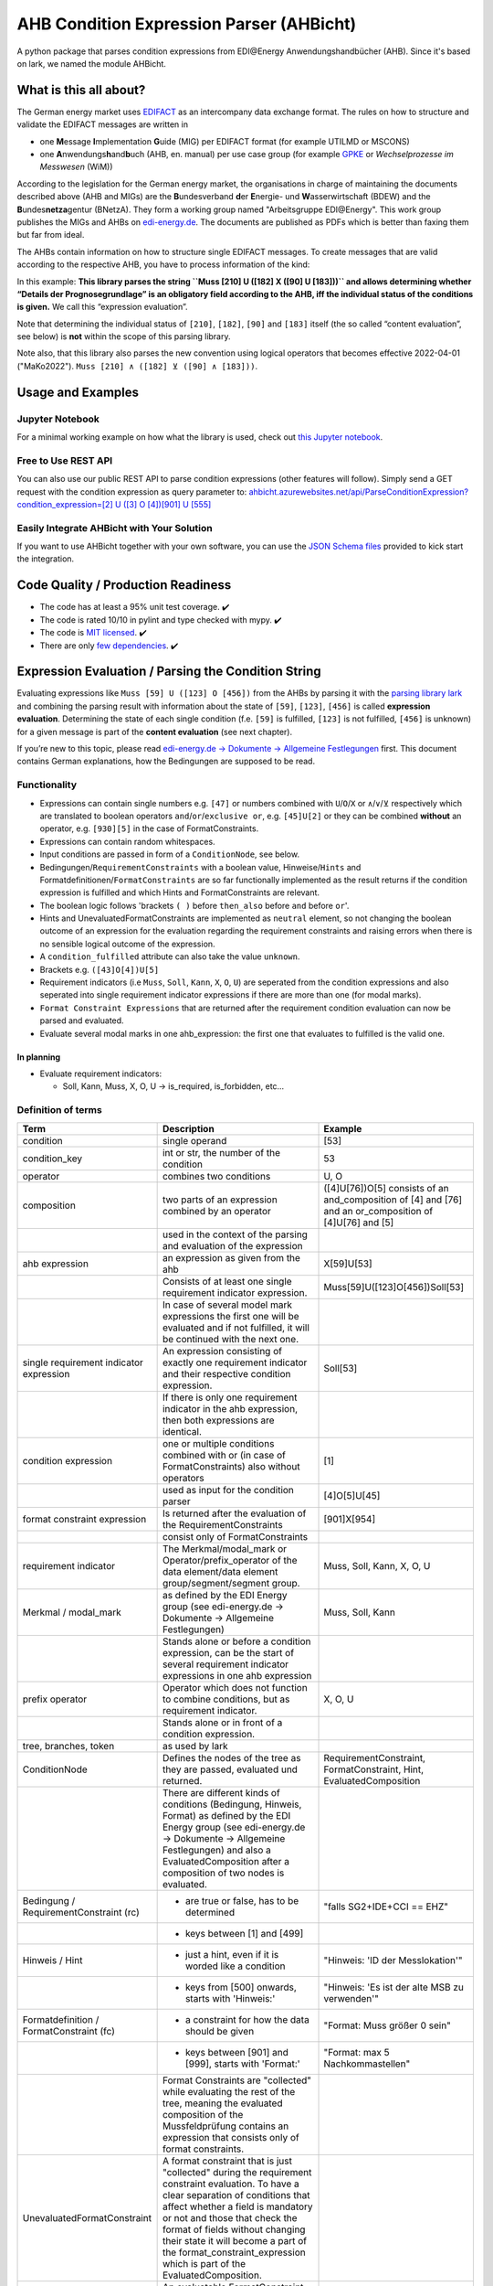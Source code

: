 AHB Condition Expression Parser (AHBicht)
=========================================

|Unittests status badge| |Coverage status badge| |Linting status badge|
|Black status badge| |pypy status badge|

.. image:: https://raw.githubusercontent.com/Hochfrequenz/ahbicht/main/docs/_static/ahbicht-logo.png
   :target: https://ahbicht.readthedocs.io
   :align: right
   :alt: ahbicht logo
   :width: 150px

A python package that parses condition expressions from EDI\@Energy
Anwendungshandbücher (AHB). Since it's based on lark, we named the
module AHBicht.

What is this all about?
-----------------------

The German energy market uses
`EDIFACT <https://en.wikipedia.org/wiki/EDIFACT>`__ as an intercompany
data exchange format. The rules on how to structure and validate the
EDIFACT messages are written in

-  one **M**\ essage **I**\ mplementation **G**\ uide (MIG) per EDIFACT
   format (for example UTILMD or MSCONS)
-  one **A**\ nwendungs\ **h**\ and\ **b**\ uch (AHB,
   en. manual) per use case group (for example
   `GPKE <https://de.wikipedia.org/wiki/Gesch%C3%A4ftsprozesse_zur_Kundenbelieferung_mit_Elektrizit%C3%A4t>`__
   or *Wechselprozesse im Messwesen* (WiM))

According to the legislation for the German energy market, the
organisations in charge of maintaining the documents described above
(AHB and MIGs) are the
**B**\ undesverband **d**\ er **E**\ nergie-
und **W**\ asserwirtschaft (BDEW) and the
**B**\ undes\ **netza**\ gentur (BNetzA). They form a working
group named "Arbeitsgruppe EDI\@Energy". This work group publishes the
MIGs and AHBs on `edi-energy.de <https://edi-energy.de/>`__. The
documents are published as PDFs which is better than faxing them but far
from ideal.

The AHBs contain information on how to structure single EDIFACT
messages. To create messages that are valid according to the respective
AHB, you have to process information of the kind:
|UTILMD_AHB_WiM_3_1b_20201016.pdf page 90|

In this example: **This library parses the string
``Muss [210] U ([182] X ([90] U [183]))`` and allows determining whether
“Details der Prognosegrundlage” is an obligatory field according to the
AHB, iff the individual status of the conditions is given.** We call
this “expression evaluation”.

Note that determining the individual status of ``[210]``, ``[182]``,
``[90]`` and ``[183]`` itself (the so called “content evaluation”, see
below) is **not** within the scope of this parsing library.

Note also, that this library also parses the new convention using logical operators that becomes effective 2022-04-01 ("MaKo2022").
``Muss [210] ∧ ([182] ⊻ ([90] ∧ [183]))``.


Usage and Examples
------------------

Jupyter Notebook
~~~~~~~~~~~~~~~~
For a minimal working example on how what the library is used, check out `this Jupyter notebook <minimal_working_example.ipynb>`__.

Free to Use REST API
~~~~~~~~~~~~~~~~~~~~
You can also use our public REST API to parse condition expressions (other features will follow). Simply send a GET request with the condition expression as query parameter to:
`ahbicht.azurewebsites.net/api/ParseConditionExpression?condition_expression=[2] U ([3] O [4])[901] U [555] <https://ahbicht.azurewebsites.net/api/ParseConditionExpression?condition_expression=%5B2%5D%20U%20(%5B3%5D%20O%20%5B4%5D)%5B901%5D%20U%20%5B555%5D>`__

Easily Integrate AHBicht with Your Solution
~~~~~~~~~~~~~~~~~~~~~~~~~~~~~~~~~~~~~~~~~~~
If you want to use AHBicht together with your own software, you can use the `JSON Schema files <json_schemas>`__ provided to kick start the integration.

Code Quality / Production Readiness
-----------------------------------

-  The code has at least a 95% unit test coverage. ✔️
-  The code is rated 10/10 in pylint and type checked with mypy. ✔️
-  The code is `MIT licensed <LICENSE>`__. ✔️
-  There are only `few dependencies <requirements.in>`__. ✔️

Expression Evaluation / Parsing the Condition String
----------------------------------------------------

Evaluating expressions like ``Muss [59] U ([123] O [456])`` from the
AHBs by parsing it with the `parsing library
lark <https://lark-parser.readthedocs.io/en/latest/>`__ and
combining the parsing result with information about the state of
``[59]``, ``[123]``, ``[456]`` is called **expression evaluation**.
Determining the state of each single condition (f.e. ``[59]`` is
fulfilled, ``[123]`` is not fulfilled, ``[456]`` is unknown) for a given
message is part of the **content evaluation** (see next chapter).

If you’re new to this topic, please read `edi-energy.de → Dokumente →
Allgemeine
Festlegungen <https://www.edi-energy.de/index.php?id=38&tx_bdew_bdew%5Buid%5D=956&tx_bdew_bdew%5Baction%5D=download&tx_bdew_bdew%5Bcontroller%5D=Dokument&cHash=ae3c1bd6fe3f664cd90f5e94f9714e3e>`__
first. This document contains German explanations, how the Bedingungen
are supposed to be read.

Functionality
~~~~~~~~~~~~~

-  Expressions can contain single numbers e.g. ``[47]`` or numbers
   combined with ``U``/``O``/``X`` or ``∧``/``∨``/``⊻`` respectively which are translated to boolean
   operators ``and``/``or``/``exclusive or``, e.g. ``[45]U[2]`` or they
   can be combined **without** an operator, e.g. ``[930][5]`` in the
   case of FormatConstraints.
-  Expressions can contain random whitespaces.
-  Input conditions are passed in form of a ``ConditionNode``, see
   below.
-  Bedingungen/``RequirementConstraints`` with a boolean value,
   Hinweise/``Hints`` and Formatdefinitionen/``FormatConstraints`` are
   so far functionally implemented as the result returns if the
   condition expression is fulfilled and which Hints and
   FormatConstraints are relevant.
-  The boolean logic follows 'brackets ``( )`` before ``then_also``
   before ``and`` before ``or``'.
-  Hints and UnevaluatedFormatConstraints are implemented as ``neutral``
   element, so not changing the boolean outcome of an expression for the
   evaluation regarding the requirement constraints and raising errors
   when there is no sensible logical outcome of the expression.
-  A ``condition_fulfilled`` attribute can also take the value
   ``unknown``.
-  Brackets e.g. ``([43]O[4])U[5]``
-  Requirement indicators (i.e ``Muss``, ``Soll``, ``Kann``, ``X``,
   ``O``, ``U``) are seperated from the condition expressions and also
   seperated into single requirement indicator expressions if there are
   more than one (for modal marks).
-  ``Format Constraint Expressions`` that are returned after the
   requirement condition evaluation can now be parsed and evaluated.
-  Evaluate several modal marks in one ahb_expression: the first one
   that evaluates to fulfilled is the valid one.

In planning
^^^^^^^^^^^

-  Evaluate requirement indicators:

   -  Soll, Kann, Muss, X, O, U -> is_required, is_forbidden, etc…

Definition of terms
~~~~~~~~~~~~~~~~~~~

+------------------------------------------+-----------------------------------------------------------------------------------------------------------------------------------------------------------------------------------------------------------------------------------------------------------------------------------------------------------------------------------------------------------------+---------------------------------------------------------------------------------------------------------+
| Term                                     | Description                                                                                                                                                                                                                                                                                                                                                     | Example                                                                                                 |
+==========================================+=================================================================================================================================================================================================================================================================================================================================================================+=========================================================================================================+
| condition                                | single operand                                                                                                                                                                                                                                                                                                                                                  | [53]                                                                                                    |
+------------------------------------------+-----------------------------------------------------------------------------------------------------------------------------------------------------------------------------------------------------------------------------------------------------------------------------------------------------------------------------------------------------------------+---------------------------------------------------------------------------------------------------------+
| condition_key                            | int or str, the number of the condition                                                                                                                                                                                                                                                                                                                         | 53                                                                                                      |
+------------------------------------------+-----------------------------------------------------------------------------------------------------------------------------------------------------------------------------------------------------------------------------------------------------------------------------------------------------------------------------------------------------------------+---------------------------------------------------------------------------------------------------------+
| operator                                 | combines two conditions                                                                                                                                                                                                                                                                                                                                         | U, O                                                                                                    |
+------------------------------------------+-----------------------------------------------------------------------------------------------------------------------------------------------------------------------------------------------------------------------------------------------------------------------------------------------------------------------------------------------------------------+---------------------------------------------------------------------------------------------------------+
| composition                              | two parts of an expression combined by an operator                                                                                                                                                                                                                                                                                                              | ([4]U[76])O[5] consists of an and_composition of [4] and [76] and an or_composition of [4]U[76] and [5] |
+------------------------------------------+-----------------------------------------------------------------------------------------------------------------------------------------------------------------------------------------------------------------------------------------------------------------------------------------------------------------------------------------------------------------+---------------------------------------------------------------------------------------------------------+
|                                          | used in the context of the parsing and evaluation of the expression                                                                                                                                                                                                                                                                                             |                                                                                                         |
+------------------------------------------+-----------------------------------------------------------------------------------------------------------------------------------------------------------------------------------------------------------------------------------------------------------------------------------------------------------------------------------------------------------------+---------------------------------------------------------------------------------------------------------+
| ahb expression                           | an expression as given from the ahb                                                                                                                                                                                                                                                                                                                             | X[59]U[53]                                                                                              |
+------------------------------------------+-----------------------------------------------------------------------------------------------------------------------------------------------------------------------------------------------------------------------------------------------------------------------------------------------------------------------------------------------------------------+---------------------------------------------------------------------------------------------------------+
|                                          | Consists of at least one single requirement indicator expression.                                                                                                                                                                                                                                                                                               | Muss[59]U([123]O[456])Soll[53]                                                                          |
+------------------------------------------+-----------------------------------------------------------------------------------------------------------------------------------------------------------------------------------------------------------------------------------------------------------------------------------------------------------------------------------------------------------------+---------------------------------------------------------------------------------------------------------+
|                                          | In case of several model mark expressions the first one will be evaluated and if not fulfilled, it will be continued with the next one.                                                                                                                                                                                                                         |                                                                                                         |
+------------------------------------------+-----------------------------------------------------------------------------------------------------------------------------------------------------------------------------------------------------------------------------------------------------------------------------------------------------------------------------------------------------------------+---------------------------------------------------------------------------------------------------------+
| single requirement indicator expression  | An expression consisting of exactly one requirement indicator and their respective condition expression.                                                                                                                                                                                                                                                        | Soll[53]                                                                                                |
+------------------------------------------+-----------------------------------------------------------------------------------------------------------------------------------------------------------------------------------------------------------------------------------------------------------------------------------------------------------------------------------------------------------------+---------------------------------------------------------------------------------------------------------+
|                                          | If there is only one requirement indicator in the ahb expression, then both expressions are identical.                                                                                                                                                                                                                                                          |                                                                                                         |
+------------------------------------------+-----------------------------------------------------------------------------------------------------------------------------------------------------------------------------------------------------------------------------------------------------------------------------------------------------------------------------------------------------------------+---------------------------------------------------------------------------------------------------------+
| condition expression                     | one or multiple conditions combined with or (in case of FormatConstraints) also without operators                                                                                                                                                                                                                                                               | [1]                                                                                                     |
+------------------------------------------+-----------------------------------------------------------------------------------------------------------------------------------------------------------------------------------------------------------------------------------------------------------------------------------------------------------------------------------------------------------------+---------------------------------------------------------------------------------------------------------+
|                                          | used as input for the condition parser                                                                                                                                                                                                                                                                                                                          | [4]O[5]U[45]                                                                                            |
+------------------------------------------+-----------------------------------------------------------------------------------------------------------------------------------------------------------------------------------------------------------------------------------------------------------------------------------------------------------------------------------------------------------------+---------------------------------------------------------------------------------------------------------+
| format constraint expression             | Is returned after the evaluation of the RequirementConstraints                                                                                                                                                                                                                                                                                                  | [901]X[954]                                                                                             |
+------------------------------------------+-----------------------------------------------------------------------------------------------------------------------------------------------------------------------------------------------------------------------------------------------------------------------------------------------------------------------------------------------------------------+---------------------------------------------------------------------------------------------------------+
|                                          | consist only of FormatConstraints                                                                                                                                                                                                                                                                                                                               |                                                                                                         |
+------------------------------------------+-----------------------------------------------------------------------------------------------------------------------------------------------------------------------------------------------------------------------------------------------------------------------------------------------------------------------------------------------------------------+---------------------------------------------------------------------------------------------------------+
| requirement indicator                    | The Merkmal/modal_mark or Operator/prefix_operator of the data element/data element group/segment/segment group.                                                                                                                                                                                                                                                | Muss, Soll, Kann, X, O, U                                                                               |
+------------------------------------------+-----------------------------------------------------------------------------------------------------------------------------------------------------------------------------------------------------------------------------------------------------------------------------------------------------------------------------------------------------------------+---------------------------------------------------------------------------------------------------------+
| Merkmal / modal_mark                     | as defined by the EDI Energy group (see edi-energy.de → Dokumente → Allgemeine Festlegungen)                                                                                                                                                                                                                                                                    | Muss, Soll, Kann                                                                                        |
+------------------------------------------+-----------------------------------------------------------------------------------------------------------------------------------------------------------------------------------------------------------------------------------------------------------------------------------------------------------------------------------------------------------------+---------------------------------------------------------------------------------------------------------+
|                                          | Stands alone or before a condition expression, can be the start of several requirement indicator expressions in one ahb expression                                                                                                                                                                                                                              |                                                                                                         |
+------------------------------------------+-----------------------------------------------------------------------------------------------------------------------------------------------------------------------------------------------------------------------------------------------------------------------------------------------------------------------------------------------------------------+---------------------------------------------------------------------------------------------------------+
| prefix operator                          | Operator which does not function to combine conditions, but as requirement indicator.                                                                                                                                                                                                                                                                           | X, O, U                                                                                                 |
+------------------------------------------+-----------------------------------------------------------------------------------------------------------------------------------------------------------------------------------------------------------------------------------------------------------------------------------------------------------------------------------------------------------------+---------------------------------------------------------------------------------------------------------+
|                                          | Stands alone or in front of a condition expression.                                                                                                                                                                                                                                                                                                             |                                                                                                         |
+------------------------------------------+-----------------------------------------------------------------------------------------------------------------------------------------------------------------------------------------------------------------------------------------------------------------------------------------------------------------------------------------------------------------+---------------------------------------------------------------------------------------------------------+
| tree, branches, token                    | as used by lark                                                                                                                                                                                                                                                                                                                                                 |                                                                                                         |
+------------------------------------------+-----------------------------------------------------------------------------------------------------------------------------------------------------------------------------------------------------------------------------------------------------------------------------------------------------------------------------------------------------------------+---------------------------------------------------------------------------------------------------------+
| ConditionNode                            | Defines the nodes of the tree as they are passed, evaluated und returned.                                                                                                                                                                                                                                                                                       | RequirementConstraint, FormatConstraint, Hint, EvaluatedComposition                                     |
+------------------------------------------+-----------------------------------------------------------------------------------------------------------------------------------------------------------------------------------------------------------------------------------------------------------------------------------------------------------------------------------------------------------------+---------------------------------------------------------------------------------------------------------+
|                                          | There are different kinds of conditions (Bedingung, Hinweis, Format) as defined by the EDI Energy group (see edi-energy.de → Dokumente → Allgemeine Festlegungen) and also a EvaluatedComposition after a composition of two nodes is evaluated.                                                                                                                |                                                                                                         |
+------------------------------------------+-----------------------------------------------------------------------------------------------------------------------------------------------------------------------------------------------------------------------------------------------------------------------------------------------------------------------------------------------------------------+---------------------------------------------------------------------------------------------------------+
| Bedingung / RequirementConstraint (rc)   | - are true or false, has to be determined                                                                                                                                                                                                                                                                                                                       | "falls SG2+IDE+CCI == EHZ"                                                                              |
+------------------------------------------+-----------------------------------------------------------------------------------------------------------------------------------------------------------------------------------------------------------------------------------------------------------------------------------------------------------------------------------------------------------------+---------------------------------------------------------------------------------------------------------+
|                                          | - keys between [1] and [499]                                                                                                                                                                                                                                                                                                                                    |                                                                                                         |
+------------------------------------------+-----------------------------------------------------------------------------------------------------------------------------------------------------------------------------------------------------------------------------------------------------------------------------------------------------------------------------------------------------------------+---------------------------------------------------------------------------------------------------------+
| Hinweis / Hint                           | - just a hint, even if it is worded like a condition                                                                                                                                                                                                                                                                                                            | "Hinweis: 'ID der Messlokation'"                                                                        |
+------------------------------------------+-----------------------------------------------------------------------------------------------------------------------------------------------------------------------------------------------------------------------------------------------------------------------------------------------------------------------------------------------------------------+---------------------------------------------------------------------------------------------------------+
|                                          | - keys from [500] onwards, starts with 'Hinweis:'                                                                                                                                                                                                                                                                                                               | "Hinweis: 'Es ist der alte MSB zu verwenden'"                                                           |
+------------------------------------------+-----------------------------------------------------------------------------------------------------------------------------------------------------------------------------------------------------------------------------------------------------------------------------------------------------------------------------------------------------------------+---------------------------------------------------------------------------------------------------------+
| Formatdefinition / FormatConstraint (fc) | - a constraint for how the data should be given                                                                                                                                                                                                                                                                                                                 | "Format: Muss größer 0 sein"                                                                            |
+------------------------------------------+-----------------------------------------------------------------------------------------------------------------------------------------------------------------------------------------------------------------------------------------------------------------------------------------------------------------------------------------------------------------+---------------------------------------------------------------------------------------------------------+
|                                          | - keys between [901] and [999], starts with 'Format:'                                                                                                                                                                                                                                                                                                           | "Format: max 5 Nachkommastellen"                                                                        |
+------------------------------------------+-----------------------------------------------------------------------------------------------------------------------------------------------------------------------------------------------------------------------------------------------------------------------------------------------------------------------------------------------------------------+---------------------------------------------------------------------------------------------------------+
|                                          | Format Constraints are "collected" while evaluating the rest of the tree, meaning the evaluated composition of the Mussfeldprüfung contains an expression that consists only of format constraints.                                                                                                                                                             |                                                                                                         |
+------------------------------------------+-----------------------------------------------------------------------------------------------------------------------------------------------------------------------------------------------------------------------------------------------------------------------------------------------------------------------------------------------------------------+---------------------------------------------------------------------------------------------------------+
| UnevaluatedFormatConstraint              | A format constraint that is just "collected" during the requirement constraint evaluation. To have a clear separation of conditions that affect whether a field is mandatory or not and those that check the format of fields without changing their state it will become a part of the format_constraint_expression which is part of the EvaluatedComposition. |                                                                                                         |
+------------------------------------------+-----------------------------------------------------------------------------------------------------------------------------------------------------------------------------------------------------------------------------------------------------------------------------------------------------------------------------------------------------------------+---------------------------------------------------------------------------------------------------------+
| EvaluatableFormatConstraint              | An evaluatable FormatConstraint will (other than the UnevaluatedFormatConstraint) be evaluated by e.g. matching a regex, calculating a checksum etc. This happens after the Mussfeldprüfung. (details to be added upon implementing)                                                                                                                            |                                                                                                         |
+------------------------------------------+-----------------------------------------------------------------------------------------------------------------------------------------------------------------------------------------------------------------------------------------------------------------------------------------------------------------------------------------------------------------+---------------------------------------------------------------------------------------------------------+
| EvaluatedComposition                     | is returned after a composition of two nodes is evaluated                                                                                                                                                                                                                                                                                                       |                                                                                                         |
+------------------------------------------+-----------------------------------------------------------------------------------------------------------------------------------------------------------------------------------------------------------------------------------------------------------------------------------------------------------------------------------------------------------------+---------------------------------------------------------------------------------------------------------+
| neutral                                  | Hints and UnevaluatedFormat Constraints are seen as neutral as they don't have a condition to be fulfilled or unfulfilled and should not change the requirement outcome. See truth table below.                                                                                                                                                                 |                                                                                                         |
+------------------------------------------+-----------------------------------------------------------------------------------------------------------------------------------------------------------------------------------------------------------------------------------------------------------------------------------------------------------------------------------------------------------------+---------------------------------------------------------------------------------------------------------+
| unknown                                  | If the condition can be fulfilled but we don't know (yet) if it is or not. See truth table below.                                                                                                                                                                                                                                                               | "Wenn vorhanden"                                                                                        |
+------------------------------------------+-----------------------------------------------------------------------------------------------------------------------------------------------------------------------------------------------------------------------------------------------------------------------------------------------------------------------------------------------------------------+---------------------------------------------------------------------------------------------------------+


The decision if a requirement constraint is met / fulfilled / true is
made in the content evaluation module.

Program structure
~~~~~~~~~~~~~~~~~

The following diagram shows the structure of the condition check for
more than one condition. If it is only a single condition or just a
requirement indicator, the respective tree consists of just this token
and the result equals the input.

.. figure:: src/ahbicht/expressions/Condition_Structure_with_more_than_one_condition.png
   :alt: grafik

The raw and updated data for this diagram can be found in the
`draw_io_charts
repository <https://github.com/Hochfrequenz/draw_io_charts/tree/main/wimbee/conditions>`__
and edited under
`app.diagrams.net <https://app.diagrams.net/#HHochfrequenz%2Fdraw_io_charts%2Fmain%2Fwimbee%2Fconditions%2FCondition_Structure_with_more_than_one_condition.drawio>`__
with your GitHub Account.

Truth tables
~~~~~~~~~~~~

Additionally to the usual boolean logic we also have ``neutral``
elements (e.g. ``Hints``, ``UnevaluatedFormatConstraints`` and in some
cases ``EvaluatedCompositions``) or ``unknown`` requirement constraints.
They are handled as follows:

``and_composition``
^^^^^^^^^^^^^^^^^^^

======= ======= =======
A       B       A U B
======= ======= =======
Neutral True    True
Neutral False   False
Neutral Neutral Neutral
Unknown True    Unknown
Unknown False   False
Unknown Unknown Unknown
Unknown Neutral Unknown
======= ======= =======

``or_composition``
^^^^^^^^^^^^^^^^^^

+---------+---------+---------------------+-----------------------+
| A       | B       | A O B               | note                  |
+=========+=========+=====================+=======================+
| Neutral | True    | does not make sense |                       |
+---------+---------+---------------------+-----------------------+
| Neutral | False   | does not make sense |                       |
+---------+---------+---------------------+-----------------------+
| Neutral | Neutral | Neutral             | no or_compositions of |
|         |         |                     | hint and format       |
|         |         |                     | constraint            |
+---------+---------+---------------------+-----------------------+
| Unknown | True    | True                |                       |
+---------+---------+---------------------+-----------------------+
| Unknown | False   | Unknown             |                       |
+---------+---------+---------------------+-----------------------+
| Unknown | Unknown | Unknown             |                       |
+---------+---------+---------------------+-----------------------+
| Unknown | Neutral | does not make sense |                       |
+---------+---------+---------------------+-----------------------+

``xor_composition``
^^^^^^^^^^^^^^^^^^^

+---------+---------+---------------------+-----------------------+
| A       | B       | A X B               | note                  |
+=========+=========+=====================+=======================+
| Neutral | True    | does not make sense |                       |
+---------+---------+---------------------+-----------------------+
| Neutral | False   | does not make sense |                       |
+---------+---------+---------------------+-----------------------+
| Neutral | Neutral | Neutral             | no xor_compositions   |
|         |         |                     | of hint and format    |
|         |         |                     | constraint            |
+---------+---------+---------------------+-----------------------+
| Unkown  | True    | Unknown             |                       |
+---------+---------+---------------------+-----------------------+
| Unkown  | False   | Unknown             |                       |
+---------+---------+---------------------+-----------------------+
| Unkown  | Unknown | Unknown             |                       |
+---------+---------+---------------------+-----------------------+
| Unkown  | Neutral | does not make sense |                       |
+---------+---------+---------------------+-----------------------+

Link to automatically generate HintsProvider Json content:
https://regex101.com/r/za8pr3/5

Content Evaluation
------------------

Evaluation is the term used for the processing of *single* unevaluated
conditions. The results of the evaluation of all relevant conditions
inside a message can then be used to validate a message. The latter is
**not** part of the evaluation.

This library does *not* provide content evaluation code for all the
conditions used in the available AHBs. You can use the Content
Evaluation class stubs though. Please contact
`@JoschaMetze <https://github.com/joschametze>`_ if you’re interested in a
ready-to-use solution to validate your EDIFACT messages according to the
latest AHBs. We probably have you covered.

EvaluatableData (Edifact Seed and others)
~~~~~~~~~~~~~~~~~~~~~~~~~~~~~~~~~~~~~~~~~

For the evaluation of a condition (that is referenced by its key,
e.g. “17”) it is necessary to have a data basis that allows to decide
whether the respective condition is met or not met. This data basis that
is stable for all conditions that are evaluated in on evaluation run is
called ``EvaluatableData``. These data usually contain the **edifact
seed** (a JSON representation of the EDIFACT message) but may also hold
other information. The ``EvaluatableData`` class acts a container for
these data.

EvaluationContext (Scope and others)
~~~~~~~~~~~~~~~~~~~~~~~~~~~~~~~~~~~~

While the data basis is stable, the context in which a condition is
evaluated might change during on evaluation run. The same condition can
have different evaluation results depending on e.g. in which scope it is
evaluated. A **scope** is a (json) path that references a specific
subtree of the edifact seed. For example one “Vorgang” (``SG4 IDE``) in
UTILMD could be a scope. If a condition is described as

   There has to be exactly one xyz per Vorgang (SG4+IDE) Then for ``n``
   Vorgänge there are ``n`` scopes:

-  one scope for each Vorgang (pathes refer to an edifact seed):

   -  ``$["Dokument"][0]["Nachricht"][0]["Vorgang"][0]``
   -  ``$["Dokument"][0]["Nachricht"][0]["Vorgang"][1]``
   -  …
   -  ``$["Dokument"][0]["Nachricht"][0]["Vorgang"][<n-1>]``

Each of the single vorgang scopes can have a different evaluation
result. Those results are relevant for the user when entering data,
probably based in a somehow Vorgang-centric manner.

The ``EvaluationContext`` class is a container for the scope and
other information that are relevant for a single condition and a single
evaluation only but (other than ``EvaluatableData``) might change within
an otherwise stable message.

.. figure:: src/ahbicht/content_evaluation/EvaluatingConditions.png
   :alt: grafik

..
    The raw and updated data for this diagram can be found in the [draw_io_charts repository](https://github.com/Hochfrequenz/draw_io_charts/tree/main/wimbee/) and edited under [app.diagrams.net](https://app.diagrams.net/#HHochfrequenz%2Fdraw_io_charts%2Fmain%2Fwimbee%2FEvaluatingConditions.drawio) with your Hochfrequenz GitHub Account. -->

Releasing
---------

The version number has to be changed in `setup.cfg <./setup.cfg>`__
file.

Contributing
------------

You are very welcome to contribute to this repository by opening a pull
request against the main branch.

How to use this Repository on Your Machine / Local Setup
~~~~~~~~~~~~~~~~~~~~~~~~~~~~~~~~~~~~~~~~~~~~~~~~~~~~~~~~

Please follow the instructions in our `Python Template Repository <https://github.com/Hochfrequenz/python_template_repository#how-to-use-this-repository-on-your-machine>`_.

.. |Unittests status badge| image:: https://github.com/Hochfrequenz/ahbicht/workflows/Unittests/badge.svg
.. |Coverage status badge| image:: https://github.com/Hochfrequenz/ahbicht/workflows/Coverage/badge.svg
.. |Linting status badge| image:: https://github.com/Hochfrequenz/ahbicht/workflows/Linting/badge.svg
.. |Black status badge| image:: https://github.com/Hochfrequenz/ahbicht/workflows/Black/badge.svg
.. |pypy status badge| image:: https://img.shields.io/pypi/v/ahbicht
.. |UTILMD_AHB_WiM_3_1b_20201016.pdf page 90| image:: ./docs/_static/wim_ahb_screenshot.png
